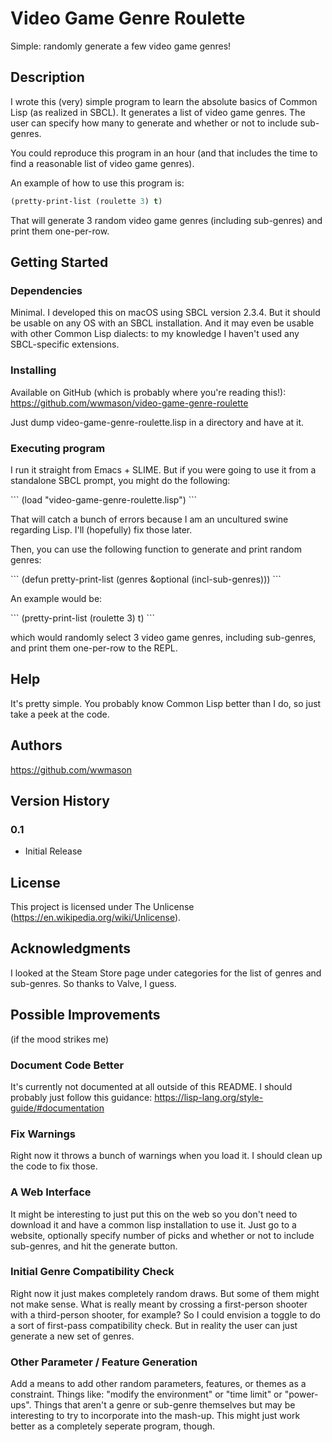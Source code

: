 * Video Game Genre Roulette

Simple: randomly generate a few video game genres!

** Description

I wrote this (very) simple program to learn the absolute basics of Common Lisp (as realized in SBCL).  It generates a list of video game genres.  The user can specify how many to generate and whether or not to include sub-genres.

You could reproduce this program in an hour (and that includes the time to find a reasonable list of video game genres).

An example of how to use this program is:

#+NAME: example
#+BEGIN_SRC lisp
  (pretty-print-list (roulette 3) t)
#+END_SRC

That will generate 3 random video game genres (including sub-genres) and print them one-per-row.

** Getting Started

*** Dependencies
Minimal.  I developed this on macOS using SBCL version 2.3.4.  But it should be usable on any OS with an SBCL installation.  And it may even be usable with other Common Lisp dialects: to my knowledge I haven't used any SBCL-specific extensions.

*** Installing
Available on GitHub (which is probably where you're reading this!): https://github.com/wwmason/video-game-genre-roulette

Just dump video-game-genre-roulette.lisp in a directory and have at it.

*** Executing program
I run it straight from Emacs + SLIME.  But if you were going to use it from a standalone SBCL prompt, you might do the following:

```
(load "video-game-genre-roulette.lisp")
```

That will catch a bunch of errors because I am an uncultured swine regarding Lisp.  I'll (hopefully) fix those later.

Then, you can use the following function to generate and print random genres:

```
(defun pretty-print-list (genres &optional (incl-sub-genres)))
```

An example would be:

```
(pretty-print-list (roulette 3) t)
```

which would randomly select 3 video game genres, including sub-genres, and print them one-per-row to the REPL.


** Help

It's pretty simple.  You probably know Common Lisp better than I do, so just take a peek at the code.

** Authors

https://github.com/wwmason

** Version History

*** 0.1
    - Initial Release

** License

This project is licensed under The Unlicense (https://en.wikipedia.org/wiki/Unlicense).


** Acknowledgments

I looked at the Steam Store page under categories for the list of genres and sub-genres.  So thanks to Valve, I guess.


** Possible Improvements
(if the mood strikes me)

*** Document Code Better
It's currently not documented at all outside of this README.  I should probably just follow this guidance: https://lisp-lang.org/style-guide/#documentation

*** Fix Warnings
Right now it throws a bunch of warnings when you load it.  I should clean up the code to fix those.

*** A Web Interface
It might be interesting to just put this on the web so you don't need to download it and have a common lisp installation to use it.  Just go to a website, optionally specify number of picks and whether or not to include sub-genres, and hit the generate button.

*** Initial Genre Compatibility Check
Right now it just makes completely random draws.  But some of them might not make sense.  What is really meant by crossing a first-person shooter with a third-person shooter, for example?  So I could envision a toggle to do a sort of first-pass compatibility check.  But in reality the user can just generate a new set of genres.

*** Other Parameter / Feature Generation
Add a means to add other random parameters, features, or themes as a constraint.  Things like: "modify the environment" or "time limit" or "power-ups".  Things that aren't a genre or sub-genre themselves but may be interesting to try to incorporate into the mash-up.  This might just work better as a completely seperate program, though.
